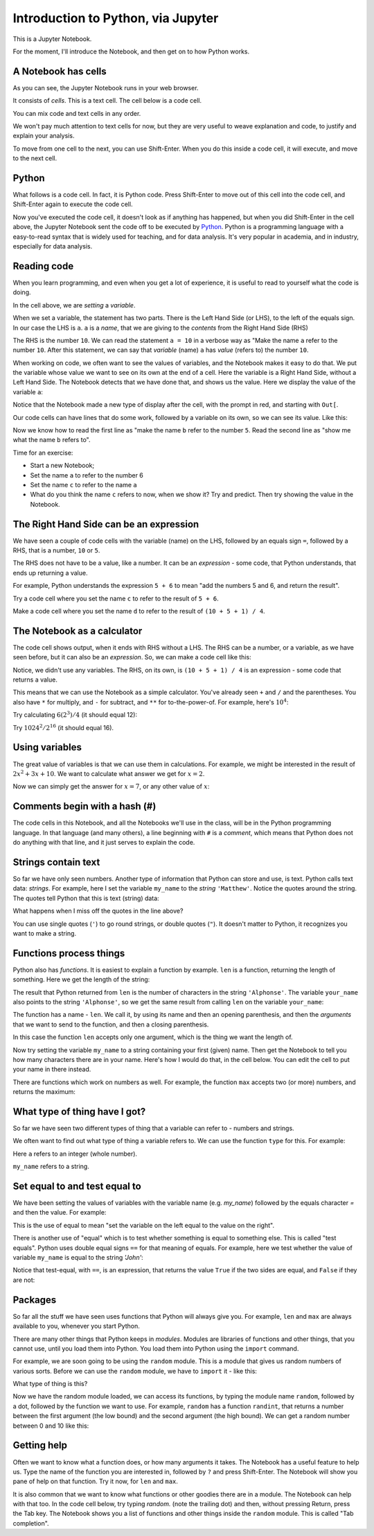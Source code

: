 ###################################
Introduction to Python, via Jupyter
###################################

.. code-links:: clear

This is a Jupyter Notebook.

For the moment, I'll introduce the Notebook, and then get on to how Python
works.

********************
A Notebook has cells
********************

As you can see, the Jupyter Notebook runs in your web browser.

It consists of *cells*. This is a text cell.  The cell below is a code cell.

You can mix code and text cells in any order.

We won't pay much attention to text cells for now, but they are very useful to
weave explanation and code, to justify and explain your analysis.

To move from one cell to the next, you can use Shift-Enter. When you do
this inside a code cell, it will execute, and move to the next cell.

******
Python
******

What follows is a code cell.  In fact, it is Python code.  Press Shift-Enter
to move out of this cell into the code cell, and Shift-Enter again to execute
the code cell.

.. nbplot::

    >>> a = 10

Now you've executed the code cell, it doesn't look as if anything has
happened, but when you did Shift-Enter in the cell above, the Jupyter Notebook
sent the code off to be executed by `Python <https://python.org>`_.  Python is
a programming language with a easy-to-read syntax that is widely used for
teaching, and for data analysis.  It's very popular in academia, and in
industry, especially for data analysis.

.. what we have to cover

   A variable as a name referring to something.
   LHS and RHS
   The type of a thing
   Numbers
   Strings
   Lists
   True and False
   Functions
   Sum

************
Reading code
************

When you learn programming, and even when you get a lot of experience, it is
useful to read to yourself what the code is doing.

In the cell above, we are *setting* a *variable*.

When we set a variable, the statement has two parts.  There is the Left Hand
Side (or LHS), to the left of the equals sign.  In our case the LHS is ``a``.
``a`` is a *name*, that we are giving to the *contents* from the Right Hand
Side (RHS)

The RHS is the number ``10``.  We can read the statement ``a = 10`` in a
verbose way as "Make the name ``a`` refer to the number ``10``.  After this
statement, we can say that *variable* (name) ``a`` has *value* (refers to) the
number ``10``.

When working on code, we often want to see the values of variables, and the
Notebook makes it easy to do that. We put the variable whose value we want to
see on its own at the end of a cell. Here the variable is a Right Hand Side,
without a Left Hand Side.  The Notebook detects that we have done that, and
shows us the value.  Here we display the value of the variable ``a``:

.. nbplot::

    >>> a
    10

Notice that the Notebook made a new type of display after the cell, with the
prompt in red, and starting with ``Out[``.

Our code cells can have lines that do some work, followed by a variable on its
own, so we can see its value. Like this:

.. nbplot::

    >>> b = 5
    >>> b
    5

Now we know how to read the first line as "make the name ``b`` refer to the
number ``5``.  Read the second line as "show me what the name ``b`` refers
to".

Time for an exercise:

* Start a new Notebook;
* Set the name ``a`` to refer to the number 6
* Set the name ``c`` to refer to the name ``a``
* What do you think the name ``c`` refers to now, when we show it?  Try and
  predict.  Then try showing the value in the Notebook.

****************************************
The Right Hand Side can be an expression
****************************************

We have seen a couple of code cells with the variable (name) on the LHS,
followed by an equals sign ``=``, followed by a RHS, that is a number, ``10``
or ``5``.

The RHS does not have to be a value, like a number.  It can be an *expression*
- some code, that Python understands, that ends up returning a value.

For example, Python understands the expression ``5 + 6`` to mean "add the
numbers 5 and 6, and return the result".

Try a code cell where you set the name ``c`` to refer to the result of ``5 +
6``.

Make a code cell where you set the name ``d`` to refer to the result of ``(10
+ 5 + 1) / 4``.

****************************
The Notebook as a calculator
****************************

The code cell shows output, when it ends with RHS without a LHS.  The RHS can
be a number, or a variable, as we have seen before, but it can also be an
*expression*.  So, we can make a code cell like this:

.. nbplot::

    >>> (10 + 5 + 1) / 4
    4.0

Notice, we didn't use any variables. The RHS, on its own, is ``(10 + 5 + 1) /
4`` is an expression - some code that returns a value.

This means that we can use the Notebook as a simple calculator. You've
already seen ``+`` and ``/`` and the parentheses. You also have ``*`` for
multiply, and ``-`` for subtract, and ``**`` for to-the-power-of.  For
example, here's :math:`10^4`:

.. nbplot::

    >>> 10 ** 4
    10000

Try calculating :math:`6 (2^3) / 4` (it should equal 12):

Try :math:`1024^2 / 2^{16}` (it should equal 16).

***************
Using variables
***************

The great value of variables is that we can use them in calculations. For
example, we might be interested in the result of :math:`2 x^2 + 3x + 10`. We
want to calculate what answer we get for :math:`x = 2`.

.. nbplot::

    >>> x = 2
    >>> x
    2

.. nbplot::

    >>> 2 * x ** 2 + 3 * x + 10
    24

Now we can simply get the answer for :math:`x = 7`, or any other value
of :math:`x`:

.. nbplot::

    >>> x = 7
    >>> 2 * x ** 2 + 3 * x + 10
    129

******************************
Comments begin with a hash (#)
******************************

The code cells in this Notebook, and all the Notebooks we'll use in the class,
will be in the Python programming language. In that language (and many
others), a line beginning with ``#`` is a *comment*, which means that Python
does not do anything with that line, and it just serves to explain the code.

.. nbplot::

    >>> # This is a comment.  It doesn't do anything.
    >>> # This is another comment.  It is just for your reading pleasure.
    >>> # The line below sets the variable c to have value 10.
    >>> c = 10
    >>> # The last line is an expression, and so we see an output of this expression
    >>> # after the cell.
    >>> c
    10

********************
Strings contain text
********************

So far we have only seen numbers. Another type of information that Python can
store and use, is text. Python calls text data: *strings*. For example, here I
set the variable ``my_name`` to the *string* ``'Matthew'``. Notice the quotes
around the string. The quotes tell Python that this is text (string) data:

.. nbplot::

    >>> my_name = 'Matthew'
    >>> my_name
    'Matthew'

What happens when I miss off the quotes in the line above?

You can use single quotes (``'``) to go round strings, or double quotes
(``"``). It doesn't matter to Python, it recognizes you want to make a string.

.. nbplot::

    >>> # I'm setting your_name to the string 'Alphonse' using single quotes
    >>> your_name = 'Alphonse'
    >>> your_name
    'Alphonse'

.. nbplot::

    >>> # But I could have used double quotes, it ends up the same to Python.
    >>> third_name = "Alphonse"
    >>> third_name
    'Alphonse'

************************
Functions process things
************************

Python also has *functions*. It is easiest to explain a function by example.
``len`` is a function, returning the length of something. Here we get the
length of the string:

.. nbplot::

    >>> len('Alphonse')
    8

The result that Python returned from ``len`` is the number of characters in
the string ``'Alphonse'``. The variable ``your_name`` also points to the
string ``'Alphonse'``, so we get the same result from calling ``len`` on the
variable ``your_name``:

.. nbplot::

    >>> len(your_name)
    8

The function has a name - ``len``. We call it, by using its name and then an
opening parenthesis, and then the *arguments* that we want to send to the
function, and then a closing parenthesis.

In this case the function ``len`` accepts only one argument, which is the
thing we want the length of.

Now try setting the variable ``my_name`` to a string containing your first
(given) name. Then get the Notebook to tell you how many characters there are
in your name. Here's how I would do that, in the cell below. You can edit the
cell to put your name in there instead.

.. nbplot::

    >>> my_name = 'Matthew'
    >>> len(my_name)
    7

There are functions which work on numbers as well. For example, the function
``max`` accepts two (or more) numbers, and returns the maximum:

.. nbplot::

    >>> max(10, 4)
    10

******************************
What type of thing have I got?
******************************

So far we have seen two different types of thing that a variable can refer to
- numbers and strings.

We often want to find out what type of thing a variable refers to.  We can use
the function ``type`` for this.  For example:

.. nbplot::

    >>> # Set name "a" to refer to the number 5
    >>> a = 5
    >>> # What type of thing does "a" refer to?
    >>> type(a)
    <class 'int'>

Here ``a`` refers to an integer (whole number).

.. nbplot::

    >>> # What type of thing does "my_name" refer to?
    >>> type(my_name)
    <class 'str'>

``my_name`` refers to a string.

******************************
Set equal to and test equal to
******************************

We have been setting the values of variables with the variable name (e.g.
`my_name`) followed by the equals character `=` and then the value. For
example:

.. nbplot::

    >>> # Setting variable my_name to have value "Matthew"
    >>> my_name = "Matthew"

This is the use of equal to mean "set the variable on the left equal to the
value on the right".

There is another use of "equal" which is to test whether something is equal to
something else.  This is called "test equals".  Python uses double equal signs
``==`` for that meaning of equals.  For example, here we test whether the
value of variable ``my_name`` is equal to the string `'John'`:

.. nbplot::

    >>> # Equal in the sense of test equal to
    >>> my_name == 'John'
    False

Notice that test-equal, with ``==``, is an expression, that returns the value
``True`` if the two sides are equal, and ``False`` if they are not:

.. nbplot::

    >>> # Equal in the sense of test equal to
    >>> my_name == 'Matthew'
    True

********
Packages
********

So far all the stuff we have seen uses functions that Python will always
give you. For example, ``len`` and ``max`` are always available to you,
whenever you start Python.

There are many other things that Python keeps in *modules*. Modules are
libraries of functions and other things, that you cannot use, until you
load them into Python. You load them into Python using the ``import``
command.

For example, we are soon going to be using the ``random`` module. This
is a module that gives us random numbers of various sorts. Before we can
use the ``random`` module, we have to ``import`` it - like this:

.. nbplot::

    >>> import random

What type of thing is this?

.. nbplot::

    >>> type(random)
    <class 'module'>

Now we have the random module loaded, we can access its functions, by
typing the module name ``random``, followed by a dot, followed by the
function we want to use. For example, ``random`` has a function
``randint``, that returns a number between the first argument (the low
bound) and the second argument (the high bound). We can get a random
number between 0 and 10 like this:

.. nbplot::
    :hide-from: all
    :show-to: doctest

    >>> random.seed(1939)

.. nbplot::

    >>> random.randint(0, 10)
    9

.. _getting-help:


************
Getting help
************

Often we want to know what a function does, or how many arguments it takes.
The Notebook has a useful feature to help us. Type the name of the function
you are interested in, followed by ``?`` and press Shift-Enter. The Notebook
will show you pane of help on that function.  Try it now, for ``len`` and
``max``.

.. nbplot::

    >>> # Type (e.g):
    >>> #
    >>> # len?
    >>> #
    >>> # in the cell below

It is also common that we want to know what functions or other goodies there
are in a module.  The Notebook can help with that too.  In the code cell
below, try typing `random.` (note the trailing dot) and then, without pressing
Return, press the Tab key.  The Notebook shows you a list of functions and
other things inside the ``random`` module.  This is called "Tab completion".

.. nbplot::

    >>> # Type:
    >>> #
    >>> # random.
    >>> #
    >>> # followed by Tab, in the cell below
